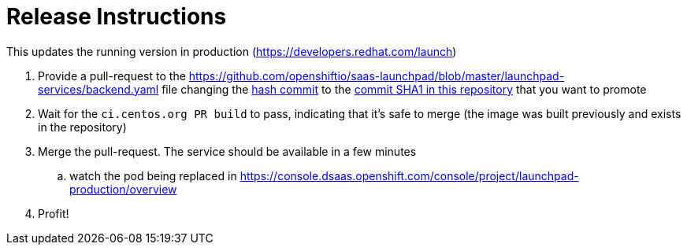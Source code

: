 = Release Instructions

This updates the running version in production (https://developers.redhat.com/launch)

. Provide a pull-request to the https://github.com/openshiftio/saas-launchpad/blob/master/launchpad-services/backend.yaml file
changing the https://github.com/openshiftio/saas-launchpad/blob/master/launchpad-services/backend.yaml#L2[hash commit] to the
https://github.com/fabric8-launcher/launcher-application/commits/master[commit SHA1 in this repository] that you want to promote
. Wait for the `ci.centos.org PR build` to pass, indicating that it's safe to merge (the image was built previously and exists in the repository)
. Merge the pull-request. The service should be available in a few minutes
.. watch the pod being replaced in https://console.dsaas.openshift.com/console/project/launchpad-production/overview
. Profit!

